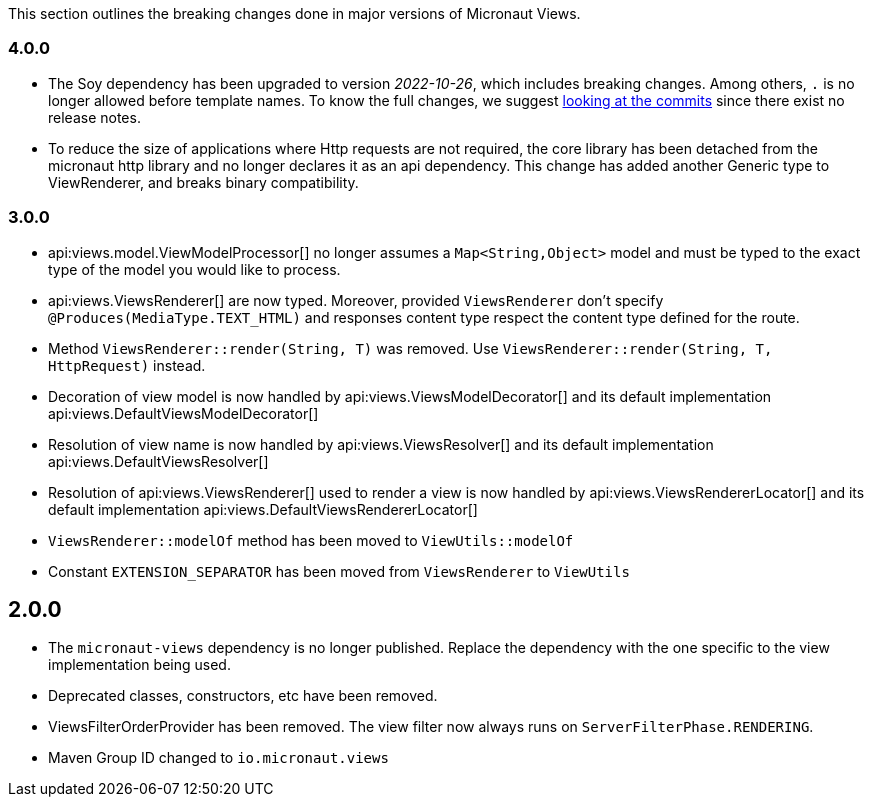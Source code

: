 This section outlines the breaking changes done in major versions of Micronaut Views.

=== 4.0.0

* The Soy dependency has been upgraded to version _2022-10-26_, which includes breaking changes. Among others, `.` is no longer allowed before template names. To know the full changes, we suggest link:https://github.com/google/closure-templates/compare/release-2022-03-02%E2%80%A6release-2022-03-07[looking at the commits] since there exist no release notes.
* To reduce the size of applications where Http requests are not required, the core library has been detached from the micronaut http library and no longer declares it as an api dependency.
  This change has added another Generic type to ViewRenderer, and breaks binary compatibility.

=== 3.0.0

* api:views.model.ViewModelProcessor[] no longer assumes a `Map<String,Object>` model and must be typed to the exact type of the model you would like to process.

* api:views.ViewsRenderer[] are now typed. Moreover, provided `ViewsRenderer` don't specify `@Produces(MediaType.TEXT_HTML)` and responses content type respect the content type defined for the route.

* Method `ViewsRenderer::render(String, T)` was removed. Use `ViewsRenderer::render(String, T, HttpRequest)` instead.

* Decoration of view model is now handled by api:views.ViewsModelDecorator[] and its default implementation api:views.DefaultViewsModelDecorator[]

* Resolution of view name is now handled by api:views.ViewsResolver[] and its default implementation api:views.DefaultViewsResolver[]

* Resolution of api:views.ViewsRenderer[] used to render a view is now handled by api:views.ViewsRendererLocator[] and its default implementation api:views.DefaultViewsRendererLocator[]

* `ViewsRenderer::modelOf` method has been moved to `ViewUtils::modelOf`

* Constant `EXTENSION_SEPARATOR` has been moved from `ViewsRenderer` to `ViewUtils`

== 2.0.0

* The `micronaut-views` dependency is no longer published. Replace the dependency with the one specific to the view implementation being used.
* Deprecated classes, constructors, etc have been removed.
* ViewsFilterOrderProvider has been removed. The view filter now always runs on `ServerFilterPhase.RENDERING`.
* Maven Group ID changed to `io.micronaut.views`

